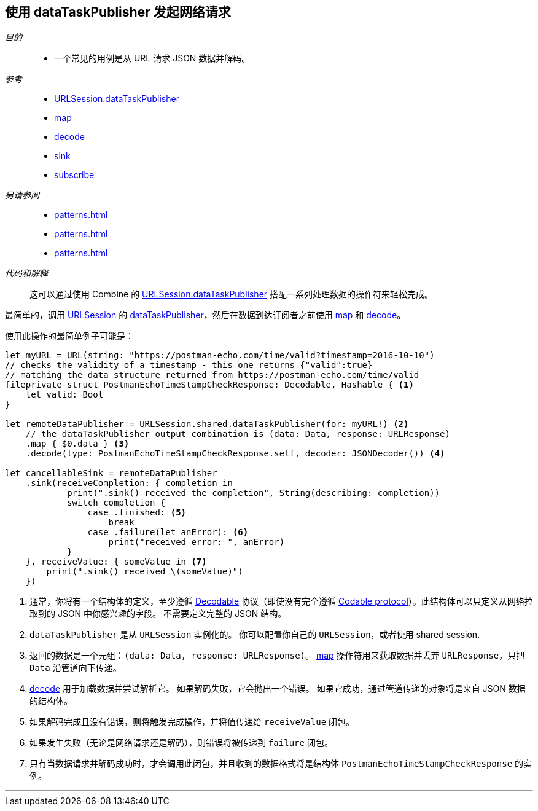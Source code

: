 [#patterns-datataskpublisher-decode]
== 使用 dataTaskPublisher 发起网络请求

__目的__::

* 一个常见的用例是从 URL 请求 JSON 数据并解码。

__参考__::

* <<reference#reference-datataskpublisher,URLSession.dataTaskPublisher>>
* <<reference#reference-map,map>>
* <<reference#reference-decode,decode>>
* <<reference#reference-sink,sink>>
* <<reference#reference-subscribe,subscribe>>

__另请参阅__::

* <<patterns#patterns-datataskpublisher-trymap>>
* <<patterns#patterns-oneshot-error-handling>>
* <<patterns#patterns-retry>>

__代码和解释__::

这可以通过使用 Combine 的 <<reference#reference-datataskpublisher,URLSession.dataTaskPublisher>> 搭配一系列处理数据的操作符来轻松完成。


最简单的，调用 https://developer.apple.com/documentation/foundation/urlsession[URLSession] 的 https://developer.apple.com/documentation/foundation/urlsession/3329708-datataskpublisher[dataTaskPublisher]，然后在数据到达订阅者之前使用 <<reference#reference-map,map>> 和 <<reference#reference-decode,decode>>。


使用此操作的最简单例子可能是：

[source, swift]
----
let myURL = URL(string: "https://postman-echo.com/time/valid?timestamp=2016-10-10")
// checks the validity of a timestamp - this one returns {"valid":true}
// matching the data structure returned from https://postman-echo.com/time/valid
fileprivate struct PostmanEchoTimeStampCheckResponse: Decodable, Hashable { <1>
    let valid: Bool
}

let remoteDataPublisher = URLSession.shared.dataTaskPublisher(for: myURL!) <2>
    // the dataTaskPublisher output combination is (data: Data, response: URLResponse)
    .map { $0.data } <3>
    .decode(type: PostmanEchoTimeStampCheckResponse.self, decoder: JSONDecoder()) <4>

let cancellableSink = remoteDataPublisher
    .sink(receiveCompletion: { completion in
            print(".sink() received the completion", String(describing: completion))
            switch completion {
                case .finished: <5>
                    break
                case .failure(let anError): <6>
                    print("received error: ", anError)
            }
    }, receiveValue: { someValue in <7>
        print(".sink() received \(someValue)")
    })
----

<1> 通常，你将有一个结构体的定义，至少遵循 https://developer.apple.com/documentation/swift/decodable[Decodable] 协议（即使没有完全遵循 https://developer.apple.com/documentation/swift/codable[Codable protocol]）。此结构体可以只定义从网络拉取到的 JSON 中你感兴趣的字段。
不需要定义完整的 JSON 结构。
<2> `dataTaskPublisher` 是从 `URLSession` 实例化的。 你可以配置你自己的 `URLSession`，或者使用 shared session.
<3> 返回的数据是一个元组：`(data: Data, response: URLResponse)`。
<<reference#reference-map,map>> 操作符用来获取数据并丢弃 `URLResponse`，只把 `Data` 沿管道向下传递。
<4> <<reference#reference-decode,decode>> 用于加载数据并尝试解析它。
如果解码失败，它会抛出一个错误。
如果它成功，通过管道传递的对象将是来自 JSON 数据的结构体。
<5> 如果解码完成且没有错误，则将触发完成操作，并将值传递给 `receiveValue` 闭包。
<6> 如果发生失败（无论是网络请求还是解码），则错误将被传递到 `failure` 闭包。
<7> 只有当数据请求并解码成功时，才会调用此闭包，并且收到的数据格式将是结构体 `PostmanEchoTimeStampCheckResponse` 的实例。


// force a page break - in HTML rendering is just a <HR>
<<<
'''

